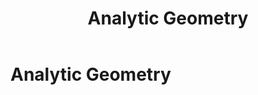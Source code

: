 #+title: Analytic Geometry
#+roam_alias: "Analytic Geometry"
#+roam_tags: "Analytic Geometry" "Lecture"
* Analytic Geometry

